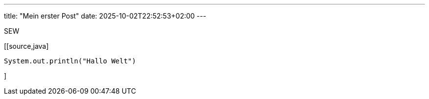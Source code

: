 ---
title: "Mein erster Post"
date: 2025-10-02T22:52:53+02:00
---

SEW

[[source,java]
----
System.out.println("Hallo Welt")
----
]

